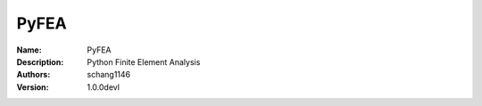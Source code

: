 PyFEA
=====

:Name: PyFEA
:Description: Python Finite Element Analysis
:Authors: schang1146
:Version: 1.0.0devl
